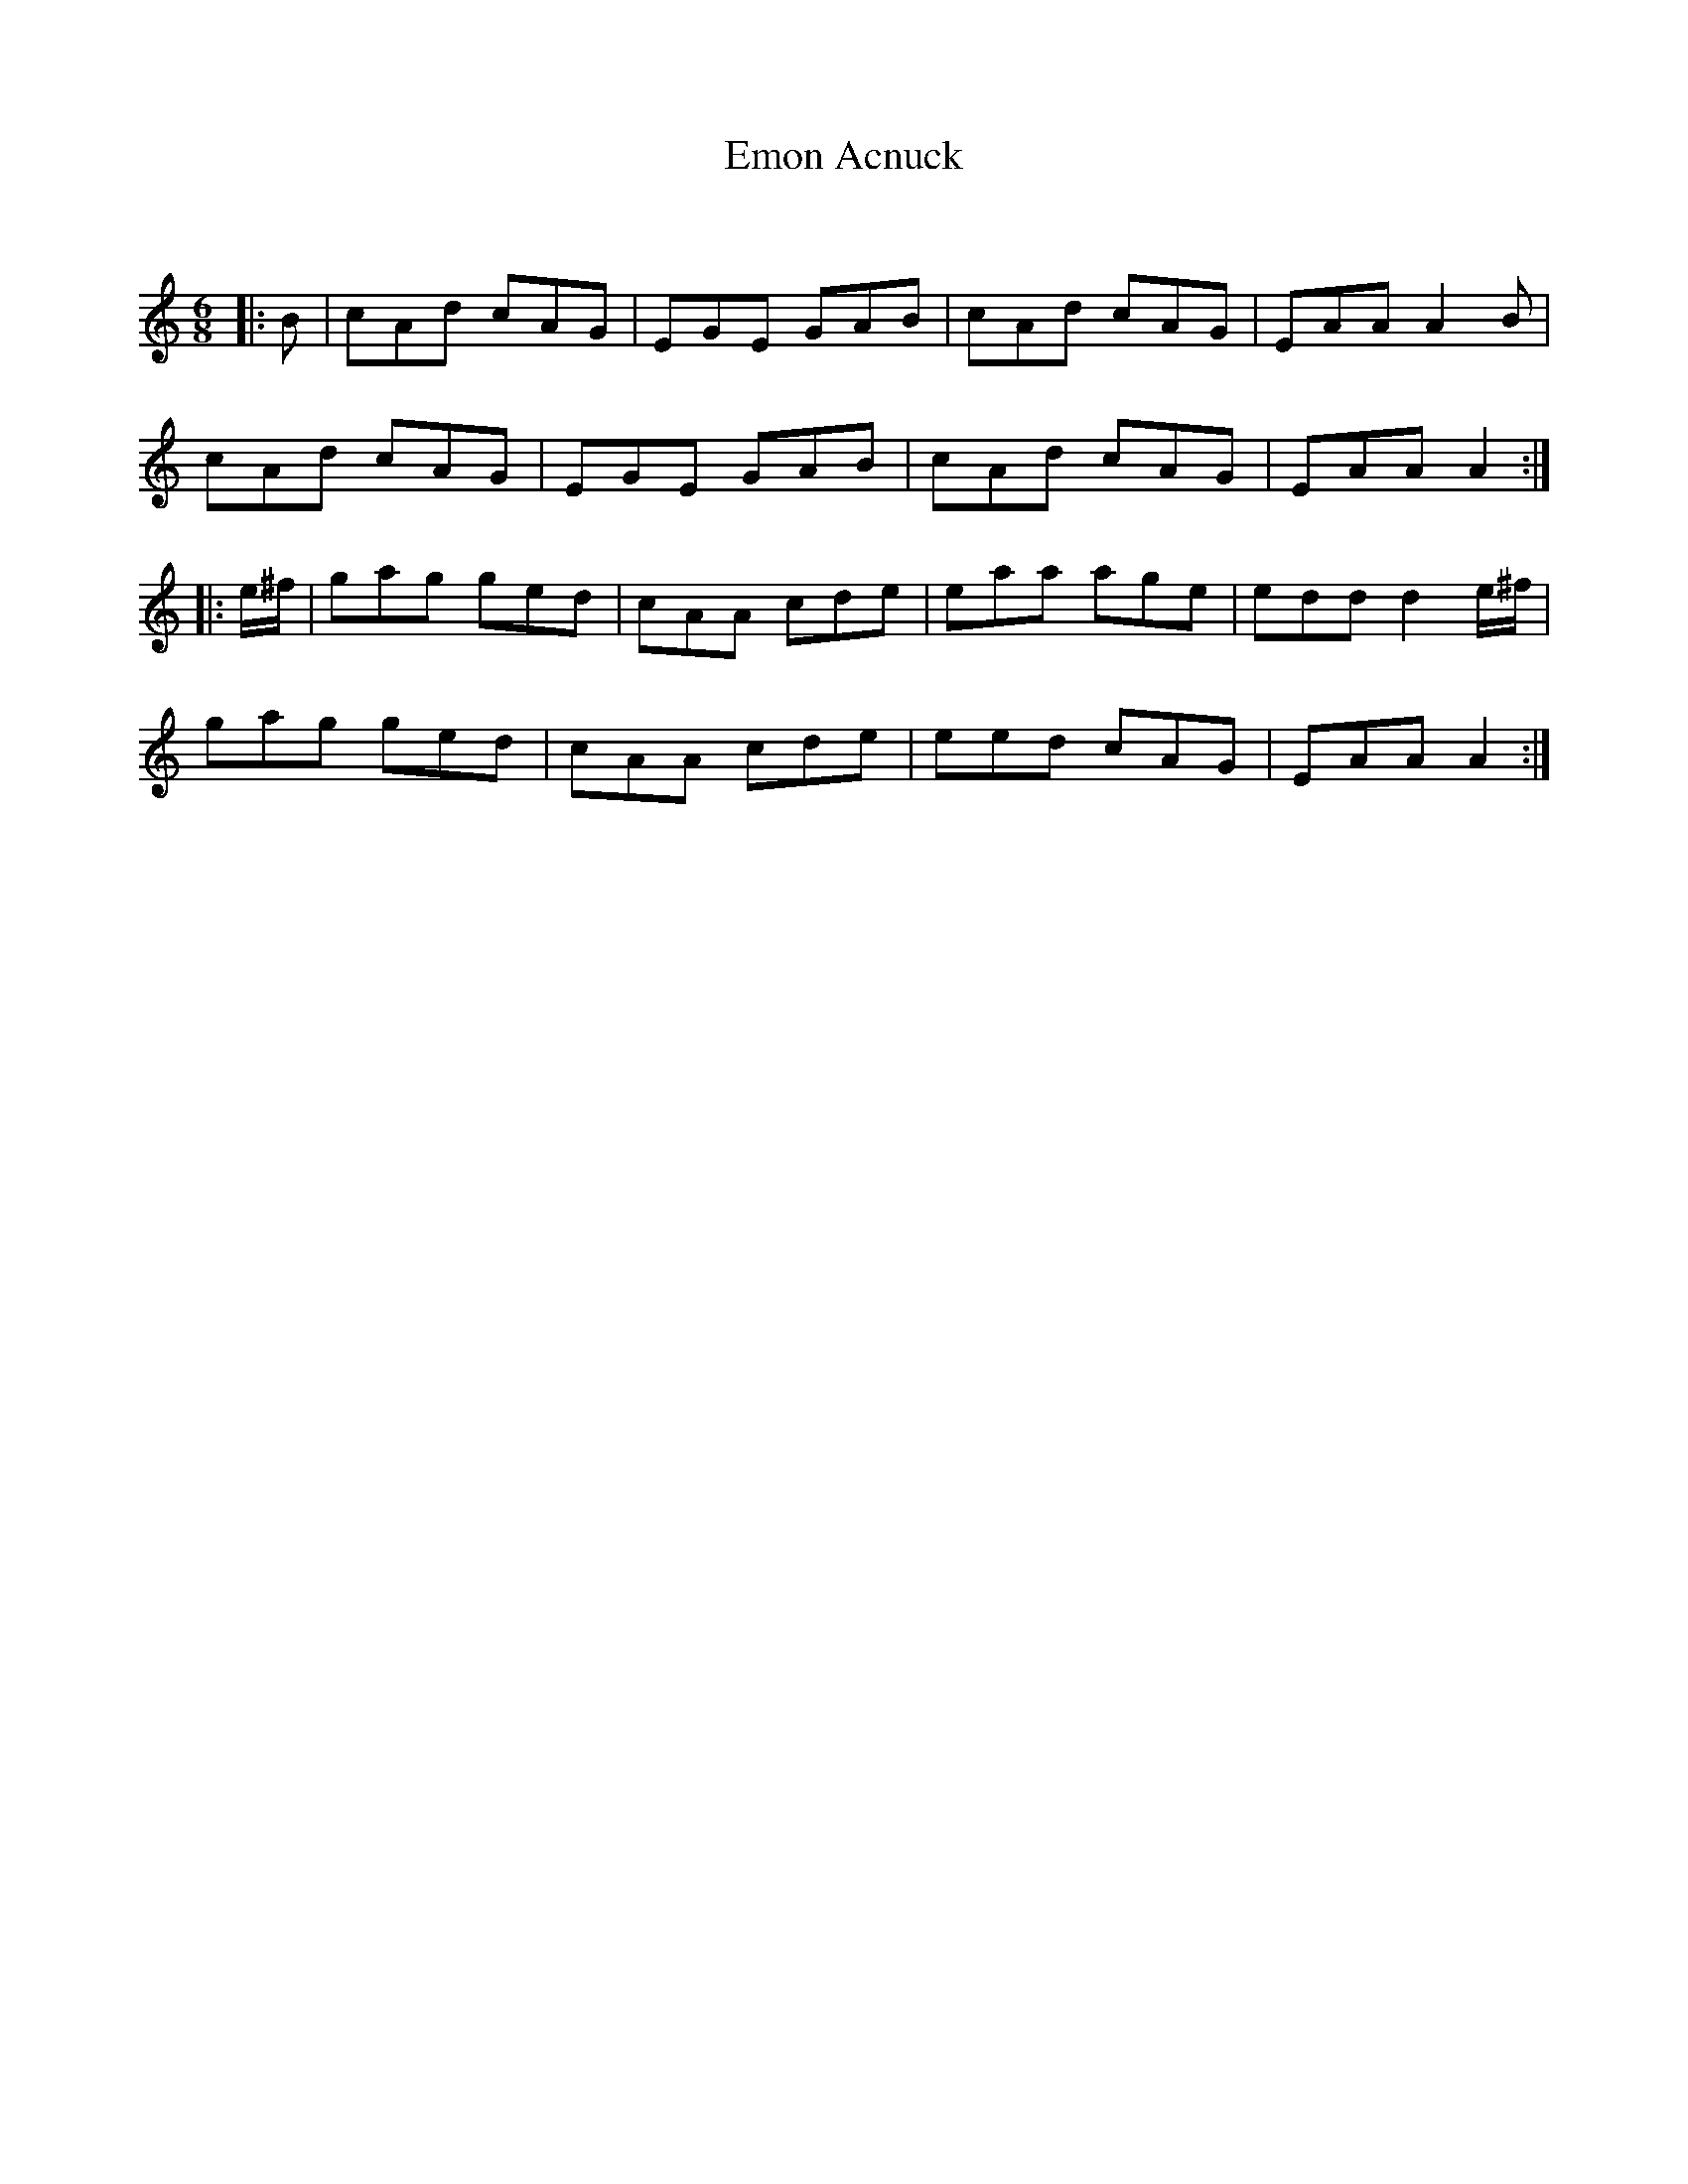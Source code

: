 X:1
T: Emon Acnuck
C:
R:Jig
Q:180
K:Am
M:6/8
L:1/16
|:B2|c2A2d2 c2A2G2|E2G2E2 G2A2B2|c2A2d2 c2A2G2|E2A2A2 A4B2|
c2A2d2 c2A2G2|E2G2E2 G2A2B2|c2A2d2 c2A2G2|E2A2A2 A4:|
|:e^f|g2a2g2 g2e2d2|c2A2A2 c2d2e2|e2a2a2 a2g2e2|e2d2d2 d4e^f|
g2a2g2 g2e2d2|c2A2A2 c2d2e2|e2e2d2 c2A2G2|E2A2A2 A4:|
